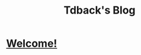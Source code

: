 #+TITLE: Tdback's Blog
#+HTML_HEAD_EXTRA: <style type="text/css">.title {text-align: center;}</style>

* [[./welcome.org][Welcome!]]
